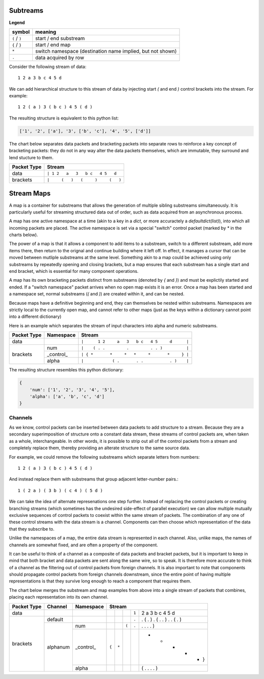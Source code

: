 
Subtreams
---------

**Legend**

+------------------+------------------------------------------------------------+
| symbol           | meaning                                                    |
+==================+============================================================+
| ``(`` / ``)``    | start / end substream                                      |
+------------------+------------------------------------------------------------+
| ``{`` / ``}``    | start / end map                                            |
+------------------+------------------------------------------------------------+
| ``*``            | switch namespace (destination name implied, but not shown) |
+------------------+------------------------------------------------------------+
| ``.``            | data acquired by row                                       |
+------------------+------------------------------------------------------------+

Consider the following stream of data::

    1 2 a 3 b c 4 5 d

We can add hierarchical structure to this stream of data by injecting
start `(` and end `)` control brackets into the stream. For example::

    1 2 ( a ) 3 ( b c ) 4 5 ( d )

The resulting structure is equivalent to this python list:

.. code:: python

    ['1', '2', ['a'], '3', ['b', 'c'], '4', '5', ['d']]


The chart below separates data packets and bracketing packets into
separate rows to reinforce a key concept of bracketing packets: they do not in any
way alter the data packets themselves, which are immutable, they surround and
lend stucture to them.

+-------------+--------------------------------------+
| Packet Type | Stream                               |
+=============+======================================+
| data        | ``| 1 2   a   3   b c   4 5   d``    |
+-------------+--------------------------------------+
| brackets    | ``|     (   )   (     )     (   )``  |
+-------------+--------------------------------------+



Stream Maps
-----------

A map is a container for substreams that allows the generation of multiple
sibling substreams simultaneously.  It is particularly useful for streaming
structured data out of order, such as data acquired from an asynchronous process.

A map has one active namespace at a time (akin to a key in a `dict`, or more
accuractely a `defaultdict(list)`), into which all incoming packets
are placed.  The active namespace is set via a special "switch" control packet
(marked by `*` in the charts below).  

The power of a map is that it allows a component to add items to a substream,
switch to a different substream, add more items there, then return to the orignal and continue building
where it left off.  In effect, it manages a cursor that can be moved between
mutliple substreams at the same level.  Something akin to a map could be achieved
using only substreams by repeatedly opening and closing brackets, but a map ensures
that each substream has a single start and end bracket, which is essential for
many component operations.

A map has its own bracketing packets distinct from substreams (denoted by `{`
and `}`) and must be explictily started
and ended. If a "switch namespace" packet arrives when no open map
exists it is an error. Once a map has been started and a namespace set, normal
substreams (`(` and `)`) are created within it, and can be nested.

Because maps have a definitive beginning and end, they can themselves be nested within
substreams.  Namespaces are strictly local to the currently open map, and cannot
refer to other maps (just as the keys within a dictionary cannot point
into a different dictionary)

Here is an example which separates the stream of input characters into alpha and
numeric substreams. 


+-------------+-----------+--------------------------------------------------+
| Packet Type | Namespace | Stream                                           |
+=============+===========+==================================================+
| data        |           | ``|      1 2     a   3   b c   4 5     d      |``|
+-------------+-----------+--------------------------------------------------+
|             | num       | ``|    ( . .         .         . . )          |``|
+             +-----------+--------------------------------------------------+
| brackets    | _control_ | ``| { *       *     *   *     *       *     } |``|
+             +-----------+--------------------------------------------------+
|             | alpha     | ``|            ( .       . .           . )    |``|
+-------------+-----------+--------------------------------------------------+


The resulting structure resembles this python dictionary:

.. code:: python

    {
        'num': ['1', '2', '3', '4', '5'],
        'alpha': ['a', 'b', 'c', 'd']
    }


Channels
========

As we know, control packets can be inserted between data packets to add structure
to a stream. Because they are a secondary superimposition of structure onto a
constant data stream, these streams of control packets are, when taken as a whole,
interchangeable.  In other words, it is possible to strip out all of the control packets
from a stream and completely replace them, thereby providing an alterate
structure to the same source data.

For example, we could remove the following substreams which separate letters from numbers::

    1 2 ( a ) 3 ( b c ) 4 5 ( d )


And instead replace them with substreams that group adjacent letter-number pairs.::


    1 ( 2 a ) ( 3 b ) ( c 4 ) ( 5 d )


We can take the idea of alternate represenations one step further. Instead of
replacing the control packets or creating branching
streams (which sometimes has the undesired side-effect of parallel execution)
we can allow multiple mutually exclusive sequences of control packets to coexist
within the same stream of packets.  The combination of any one of these control
streams with the data stream is a channel.  Components can
then choose which representation of the data that they subscribe to. 

Unlike the namespaces of a map, the entire
data stream is represented in each channel.  Also, unlike maps, the names of
channels are somewhat fixed, and are often a property of the component.

It can be useful to think of a channel as a composite of data packets and
bracket packets, but it is important to keep in mind that both bracket and data
packets are sent along the same wire, so to speak.  It is therefore more accurate
to think of a channel as the filtering out of control packets from
foreign channels.  It is also important to note that components should propagate
control packets from foreign channels downstream, since the entire point of
having multiple representations is that they survive long enough to reach a
component that requires them.

.. ..

    This allows for problems
    to be solved without branching, 
    and is not always desired, and avoids merging, which can be prone to error.
    Control packets are assigned a channel when they are created (by 
    default, this is the "default" channel).  When a component receives
    control packets which do not belong to its subscribed input channel
    they are skipped and passed downtream untouched.  

The chart below merges the substream and map examples from above into a single
stream of packets that combines, placing each representation into its own channel.

+-------------+-----------+-----------+-------------------------------------------------------------------------+
| Packet Type | Channel   | Namespace | Stream                                                                  |
+=============+===========+===========+=====+=====+=====+=====+=================================================+
| data        |           |           |     |     |     |``1``|2       a     3     b c     4 5       d          |
+-------------+-----------+-----------+-----+-----+-----+-----+-------------------------------------------------+
|             | default   |           |     |     |     |``.``|  . (     . )   . (   . . )   . . (     . )      |
+             +-----------+-----------+-----+-----+-----+-----+-------------------------------------------------+
| brackets    |           | num       |     |     |``(``|``.``|  .             .             . .   )            |
+             +           +-----------+-----+-----+-----+-----+-------------------------------------------------+
|             | alphanum  | _control_ |``{``|``*``|     |     |   *       *     *       *         *       }     |
+             +           +-----------+-----+-----+-----+-----+-------------------------------------------------+
|             |           | alpha     |     |     |     |     |     ( .           . .               .   )       |
+-------------+-----------+-----------+-----+-----+-----+-----+-------------------------------------------------+

